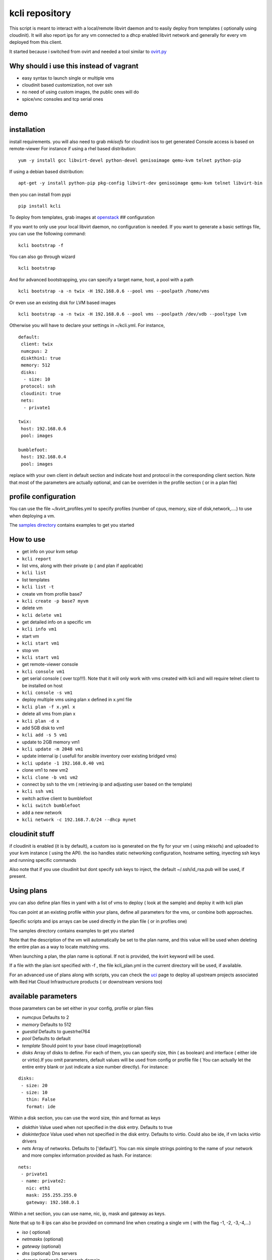 kcli repository
===============

|Build Status| |Pypi|

This script is meant to interact with a local/remote libvirt daemon and
to easily deploy from templates ( optionally using cloudinit). It will
also report ips for any vm connected to a dhcp enabled libvirt network
and generally for every vm deployed from this client.

It started because i switched from ovirt and needed a tool similar to
`ovirt.py <https://github.com/karmab/ovirt>`__

Why should i use this instead of vagrant
----------------------------------------

-  easy syntax to launch single or multiple vms
-  cloudinit based customization, not over ssh
-  no need of using custom images, the public ones will do
-  spice/vnc consoles and tcp serial ones

demo
----

|asciicast|

installation
------------

install requirements. you will also need to grab *mkisofs* for cloudinit
isos to get generated Console access is based on remote-viewer For
instance if using a rhel based distribution:

::

    yum -y install gcc libvirt-devel python-devel genisoimage qemu-kvm telnet python-pip

If using a debian based distribution:

::

    apt-get -y install python-pip pkg-config libvirt-dev genisoimage qemu-kvm telnet libvirt-bin

then you can install from pypi

::

    pip install kcli

To deploy from templates, grab images at
`openstack <http://docs.openstack.org/image-guide/obtain-images.html>`__
## configuration

If you want to only use your local libvirt daemon, no configuration is
needed. If you want to generate a basic settings file, you can use the
following command:

::

    kcli bootstrap -f

You can also go through wizard

::

    kcli bootstrap

And for advanced bootstrapping, you can specify a target name, host, a
pool with a path

::

    kcli bootstrap -a -n twix -H 192.168.0.6 --pool vms --poolpath /home/vms

Or even use an existing disk for LVM based images

::

    kcli bootstrap -a -n twix -H 192.168.0.6 --pool vms --poolpath /dev/vdb --pooltype lvm

Otherwise you will have to declare your settings in ~/kcli.yml. For
instance,

::

    default:
     client: twix
     numcpus: 2
     diskthin1: true
     memory: 512
     disks:
      - size: 10
     protocol: ssh
     cloudinit: true
     nets: 
      - private1

    twix:
     host: 192.168.0.6
     pool: images

    bumblefoot:
     host: 192.168.0.4
     pool: images

replace with your own client in default section and indicate host and
protocol in the corresponding client section. Note that most of the
parameters are actually optional, and can be overriden in the profile
section ( or in a plan file)

profile configuration
---------------------

You can use the file ~/kvirt\_profiles.yml to specify profiles (number
of cpus, memory, size of disk,network,....) to use when deploying a vm.

The `samples
directory <https://github.com/karmab/kcli/tree/master/samples>`__
contains examples to get you started

How to use
----------

-  get info on your kvm setup
-  ``kcli report``
-  list vms, along with their private ip ( and plan if applicable)
-  ``kcli list``
-  list templates
-  ``kcli list -t``
-  create vm from profile base7
-  ``kcli create -p base7 myvm``
-  delete vm
-  ``kcli delete vm1``
-  get detailed info on a specific vm
-  ``kcli info vm1``
-  start vm
-  ``kcli start vm1``
-  stop vm
-  ``kcli start vm1``
-  get remote-viewer console
-  ``kcli console vm1``
-  get serial console ( over tcp!!!). Note that it will only work with
   vms created with kcli and will require telnet client to be installed
   on host
-  ``kcli console -s vm1``
-  deploy multiple vms using plan x defined in x.yml file
-  ``kcli plan -f x.yml x``
-  delete all vms from plan x
-  ``kcli plan -d x``
-  add 5GB disk to vm1
-  ``kcli add -s 5 vm1``
-  update to 2GB memory vm1
-  ``kcli update -m 2048 vm1``
-  update internal ip ( usefull for ansible inventory over existing
   bridged vms)
-  ``kcli update -1 192.168.0.40 vm1``
-  clone vm1 to new vm2
-  ``kcli clone -b vm1 vm2``
-  connect by ssh to the vm ( retrieving ip and adjusting user based on
   the template)
-  ``kcli ssh vm1``
-  switch active client to bumblefoot
-  ``kcli switch bumblefoot``
-  add a new network
-  ``kcli network -c 192.168.7.0/24 --dhcp mynet``

cloudinit stuff
---------------

if cloudinit is enabled (it is by default), a custom iso is generated on
the fly for your vm ( using mkisofs) and uploaded to your kvm instance (
using the API). the iso handles static networking configuration,
hostname setting, inyecting ssh keys and running specific commands

Also note that if you use cloudinit but dont specify ssh keys to inject,
the default ~/.ssh/id\_rsa.pub will be used, if present.

Using plans
-----------

you can also define plan files in yaml with a list of vms to deploy (
look at the sample) and deploy it with kcli plan

You can point at an existing profile within your plans, define all
parameters for the vms, or combine both approaches.

Specific scripts and ips arrays can be used directly in the plan file (
or in profiles one)

The samples directory contains examples to get you started

Note that the description of the vm will automatically be set to the
plan name, and this value will be used when deleting the entire plan as
a way to locate matching vms.

When launching a plan, the plan name is optional. If not is provided,
the kvirt keyword will be used.

If a file with the plan isnt specified with -f , the file kcli\_plan.yml
in the current directory will be used, if available.

For an advanced use of plans along with scripts, you can check the
`uci <uci/README.md>`__ page to deploy all upstream projects associated
with Red Hat Cloud Infrastructure products ( or downstream versions too)

available parameters
--------------------

those parameters can be set either in your config, profile or plan files

-  *numcpus* Defaults to 2
-  *memory* Defaults to 512
-  *guestid* Defaults to guestrhel764
-  *pool* Defaults to default
-  *template* Should point to your base cloud image(optional)
-  *disks* Array of disks to define. For each of them, you can specify
   size, thin ( as boolean) and interface ( either ide or virtio).If you
   omit parameters, default values will be used from config or profile
   file ( You can actually let the entire entry blank or just indicate a
   size number directly). For instance:

::

    disks:
     - size: 20
     - size: 10
       thin: False
       format: ide

Within a disk section, you can use the word size, thin and format as
keys

-  *diskthin* Value used when not specified in the disk entry. Defaults
   to true
-  *diskinterface* Value used when not specified in the disk entry.
   Defaults to virtio. Could also be ide, if vm lacks virtio drivers
-  *nets* Array of networks. Defaults to ['default']. You can mix simple
   strings pointing to the name of your network and more complex
   information provided as hash. For instance:

::

    nets:
     - private1
     - name: private2:
       nic: eth1
       mask: 255.255.255.0
       gateway: 192.168.0.1

Within a net section, you can use name, nic, ip, mask and gateway as
keys.

Note that up to 8 ips can also be provided on command line when creating
a single vm ( with the flag -1, -2, -3,-4,...)

-  *iso* ( optional)
-  *netmasks* (optional)
-  *gateway* (optional)
-  *dns* (optional) Dns servers
-  *domain* (optional) Dns search domain
-  *vnc* Defaults to false (use spice instead)
-  *cloudinit* Defaults to true
-  *start* Defaults to true
-  *keys* (optional). Array of public keys to inject
-  *cmds* (optional). Array of commands to run
-  *profile* name of one of your profile. Only checked in plan file
-  *scripts* array of paths of custom script to inject with cloudinit.
   Note that it will override cmds part. You can either specify full
   paths or relative to where you're running kcli. Only checked in
   profile or plan file

ansible support
---------------

you can check klist.py in the extra directory and use it as a dynamic
inventory for ansible.

The script uses sames conf as kcli ( and as such defaults to local
hypervisor if no configuration file is found)

vm will be grouped by plan, or put in the kvirt group if they dont
belong to any plan.

Interesting thing is that the script will try to guess the type of vm
based on its template, if present, and populate ansible\_user
accordingly

Try it with:

::

    python extra/klist.py --list

    ansible all -i extra/klist.py -m ping

Additionally, there s an ansible kcli/kvirt module under extras, with a
sample playbook

testing
-------

basic testing can be run with pytest. If using a remote hypervisor, you
ll want to set the *KVIRT\_HOST* and *KVIRT\_USER* environment variables
so that it points to your host with the corresponding user.

issues found with cloud images
------------------------------

-  for ubuntu latest images ( xenial), one needs to use something like
   guestfish to edit /boot/grub/grub.cfg and /etc/default/grub and
   remove console=ttyS0 from it.
-  Also note that you need to install python-simplejson ( actually
   bringing python2.7) to allow ansible to work on ubuntu
-  debian images are freezing. rebooting fixes the issue but as such
   cloudinit doesnt get applied...

Problems?
---------

Send me a mail at karimboumedhel@gmail.com !

Mac Fly!!!

karmab

.. |Build Status| image:: https://travis-ci.org/karmab/kcli.svg?branch=master
   :target: https://travis-ci.org/karmab/kcli
.. |Pypi| image:: http://img.shields.io/pypi/v/kcli.svg
   :target: https://pypi.python.org/pypi/kcli/
.. |asciicast| image:: https://asciinema.org/a/3p0cn60p0c0j9wd3hzyrs4m0f.png
   :target: https://asciinema.org/a/3p0cn60p0c0j9wd3hzyrs4m0f?autoplay=1
